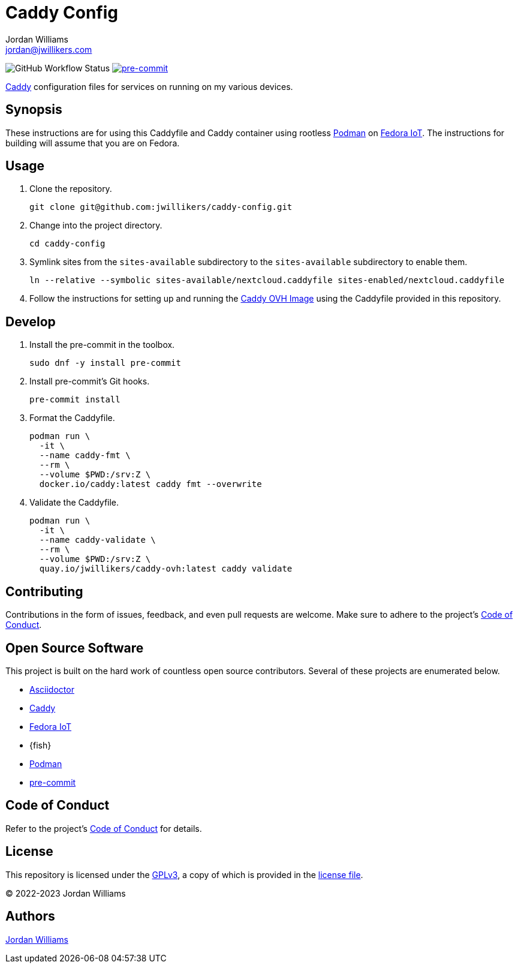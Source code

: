 = Caddy Config
Jordan Williams <jordan@jwillikers.com>
:experimental:
:icons: font
ifdef::env-github[]
:tip-caption: :bulb:
:note-caption: :information_source:
:important-caption: :heavy_exclamation_mark:
:caution-caption: :fire:
:warning-caption: :warning:
endif::[]
:Asciidoctor_: https://asciidoctor.org/[Asciidoctor]
:Caddy: https://caddyserver.com/[Caddy]
:Fedora-IoT: https://getfedora.org/en/iot/[Fedora IoT]
:Podman: https://podman.io/[Podman]
:pre-commit: https://pre-commit.com/[pre-commit]

image:https://github.com/jwillikers/caddy-config/actions/workflows/ci.yml/badge.svg[GitHub Workflow Status]
image:https://img.shields.io/badge/pre--commit-enabled-brightgreen?logo=pre-commit&logoColor=white[pre-commit, link=https://github.com/pre-commit/pre-commit]

{Caddy} configuration files for services on running on my various devices.

== Synopsis

These instructions are for using this Caddyfile and Caddy container using rootless {Podman} on {Fedora-IoT}.
The instructions for building will assume that you are on Fedora.

== Usage

. Clone the repository.
+
[,sh]
----
git clone git@github.com:jwillikers/caddy-config.git
----

. Change into the project directory.
+
[,sh]
----
cd caddy-config
----

. Symlink sites from the `sites-available` subdirectory to the `sites-available` subdirectory to enable them.
+
[,sh]
----
ln --relative --symbolic sites-available/nextcloud.caddyfile sites-enabled/nextcloud.caddyfile
----

. Follow the instructions for setting up and running the https://github.com/jwillikers/caddy-ovh-image[Caddy OVH Image] using the Caddyfile provided in this repository.

== Develop

. Install the pre-commit in the toolbox.
+
[,sh]
----
sudo dnf -y install pre-commit
----

. Install pre-commit's Git hooks.
+
[,sh]
----
pre-commit install
----

. Format the Caddyfile.
+
[,sh]
----
podman run \
  -it \
  --name caddy-fmt \
  --rm \
  --volume $PWD:/srv:Z \
  docker.io/caddy:latest caddy fmt --overwrite
----

. Validate the Caddyfile.
+
[,sh]
----
podman run \
  -it \
  --name caddy-validate \
  --rm \
  --volume $PWD:/srv:Z \
  quay.io/jwillikers/caddy-ovh:latest caddy validate
----

== Contributing

Contributions in the form of issues, feedback, and even pull requests are welcome.
Make sure to adhere to the project's link:CODE_OF_CONDUCT.adoc[Code of Conduct].

== Open Source Software

This project is built on the hard work of countless open source contributors.
Several of these projects are enumerated below.

* {Asciidoctor_}
* {Caddy}
* {Fedora-IoT}
* {fish}
* {Podman}
* {pre-commit}

== Code of Conduct

Refer to the project's link:CODE_OF_CONDUCT.adoc[Code of Conduct] for details.

== License

This repository is licensed under the https://www.gnu.org/licenses/gpl-3.0.html[GPLv3], a copy of which is provided in the link:LICENSE.adoc[license file].

© 2022-2023 Jordan Williams

== Authors

mailto:{email}[{author}]
